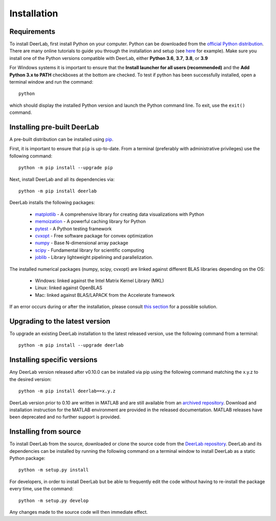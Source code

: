 .. _installation:

Installation
=========================

Requirements
------------

To install DeerLab, first install Python on your computer. Python can be downloaded from the `official Python distribution <https://www.python.org/>`_. There are
many online tutorials to guide you through the installation and setup (see `here <https://realpython.com/installing-python/>`_ for example). Make sure you install
one of the Python versions compatible with DeerLab, either **Python 3.6**, **3.7**, **3.8**, or **3.9**  

For Windows systems it is important to ensure that the **Install launcher for all users (recommended)** and  the **Add Python 3.x to PATH** checkboxes at the bottom are checked. To test if python has been successfully  installed, open a terminal window and run the command::

	python

which should display the installed Python version and launch the Python command line. To exit, use the ``exit()`` command.

Installing pre-built DeerLab
-----------------------------

A pre-built distribution can be installed using `pip <https://pip.pypa.io/en/stable/installing/>`_.

First, it is important to ensure that ``pip`` is up-to-date. From a terminal (preferably with administrative privileges) use the following command::

		python -m pip install --upgrade pip

Next, install DeerLab and all its dependencies via::

		python -m pip install deerlab

DeerLab installs the following packages:

	* `matplotlib <https://matplotlib.org/>`_ - A comprehensive library for creating data visualizations with Python
	* `memoization <https://pypi.org/project/memoization/>`_ - A powerful caching library for Python
	* `pytest <https://docs.pytest.org/en/stable/>`_ - A Python testing framework
	* `cvxopt <https://cvxopt.org/index.html>`_ - Free software package for convex optimization
	* `numpy <https://numpy.org/>`_ -  Base N-dimensional array package 
	* `scipy <https://www.scipy.org/>`_ - Fundamental library for scientific computing
	* `joblib <https://joblib.readthedocs.io/en/latest/>`_ - Library lightweight pipelining and parallelization.

The installed numerical packages (numpy, scipy, cvxopt) are linked against different BLAS libraries depending on the OS:

	* Windows: linked against the Intel Matrix Kernel Library (MKL)
	* Linux: linked against OpenBLAS
	* Mac: linked against BLAS/LAPACK from the Accelerate framework

If an error occurs during or after the installation, please consult `this section <./installation_failed.html>`_ for a possible solution.

Upgrading to the latest version 
--------------------------------
To upgrade an existing DeerLab installation to the latest released version, use the following command from a terminal:: 

		python -m pip install --upgrade deerlab


Installing specific versions
-----------------------------

Any DeerLab version released after v0.10.0 can be installed via pip using the following command matching the x.y.z to the desired version::

		python -m pip install deerlab==x.y.z


DeerLab version prior to 0.10 are written in MATLAB and are still available from an `archived repository <https://github.com/JeschkeLab/DeerLab-Matlab>`_. 
Download and installation instruction for the MATLAB environment are provided in the released documentation. MATLAB releases have been deprecated and no further support is provided.


Installing from source
----------------------

To install DeerLab from the source, downloaded or clone the source code from the `DeerLab repository <https://github.com/JeschkeLab/DeerLab>`_.
DeerLab and its dependencies can be installed by running the following command on a terminal window to install DeerLab as a static Python package::

		python -m setup.py install


For developers, in order to install DeerLab but be able to frequently edit the code without having to re-install the package every time, use the command::

		python -m setup.py develop


Any changes made to the source code will then immediate effect.

